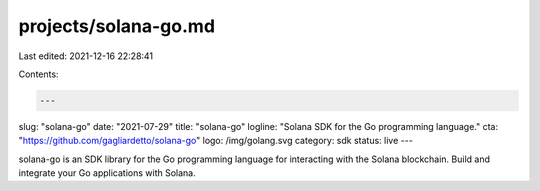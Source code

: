 projects/solana-go.md
=====================

Last edited: 2021-12-16 22:28:41

Contents:

.. code-block:: md

    ---
slug: "solana-go"
date: "2021-07-29"
title: "solana-go"
logline: "Solana SDK for the Go programming language."
cta: "https://github.com/gagliardetto/solana-go"
logo: /img/golang.svg
category: sdk
status: live
---

solana-go is an SDK library for the Go programming language for interacting with the Solana blockchain.
Build and integrate your Go applications with Solana.


